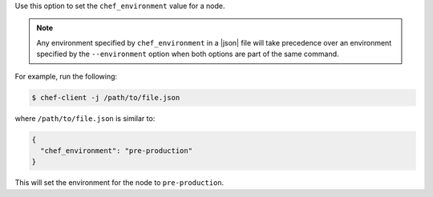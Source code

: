 .. The contents of this file are included in multiple topics.
.. This file should not be changed in a way that hinders its ability to appear in multiple documentation sets.

Use this option to set the ``chef_environment`` value for a node.

.. note:: Any environment specified by ``chef_environment`` in a |json| file will take precedence over an environment specified by the ``--environment`` option when both options are part of the same command.

For example, run the following:

.. code-block:: bash

   $ chef-client -j /path/to/file.json

where ``/path/to/file.json`` is similar to:

.. code-block:: javascript

   {
     "chef_environment": "pre-production"
   }

This will set the environment for the node to ``pre-production``.
